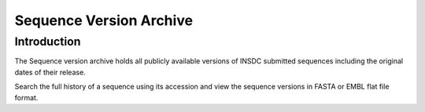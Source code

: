 ========================
Sequence Version Archive
========================

Introduction
============

The Sequence version archive holds all publicly available versions 
of INSDC submitted sequences including the original dates of their 
release.

Search the full history of a sequence using its accession and 
view the sequence versions in FASTA or EMBL flat file format.